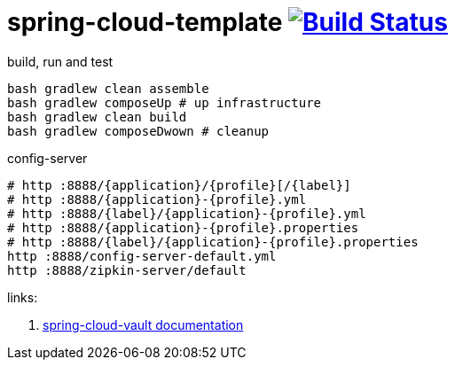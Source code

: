 = spring-cloud-template image:https://travis-ci.org/daggerok/spring-cloud-examples.svg?branch=master["Build Status", link="https://travis-ci.org/daggerok/spring-cloud-examples"]

//tag::content[]

.build, run and test
[sources,bash]
----
bash gradlew clean assemble
bash gradlew composeUp # up infrastructure
bash gradlew clean build
bash gradlew composeDwown # cleanup
----

.config-server
[sources,bash]
----
# http :8888/{application}/{profile}[/{label}]
# http :8888/{application}-{profile}.yml
# http :8888/{label}/{application}-{profile}.yml
# http :8888/{application}-{profile}.properties
# http :8888/{label}/{application}-{profile}.properties
http :8888/config-server-default.yml
http :8888/zipkin-server/default
----

links:

. link:http://cloud.spring.io/spring-cloud-vault/1.0.2.RELEASE/[spring-cloud-vault documentation]

//end::content[]
